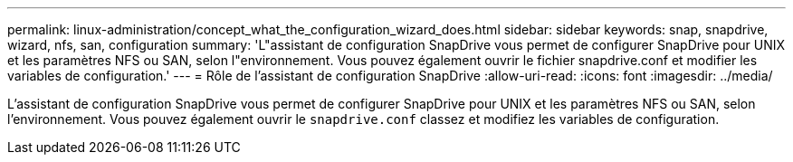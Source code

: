 ---
permalink: linux-administration/concept_what_the_configuration_wizard_does.html 
sidebar: sidebar 
keywords: snap, snapdrive, wizard, nfs, san, configuration 
summary: 'L"assistant de configuration SnapDrive vous permet de configurer SnapDrive pour UNIX et les paramètres NFS ou SAN, selon l"environnement. Vous pouvez également ouvrir le fichier snapdrive.conf et modifier les variables de configuration.' 
---
= Rôle de l'assistant de configuration SnapDrive
:allow-uri-read: 
:icons: font
:imagesdir: ../media/


[role="lead"]
L'assistant de configuration SnapDrive vous permet de configurer SnapDrive pour UNIX et les paramètres NFS ou SAN, selon l'environnement. Vous pouvez également ouvrir le `snapdrive.conf` classez et modifiez les variables de configuration.
